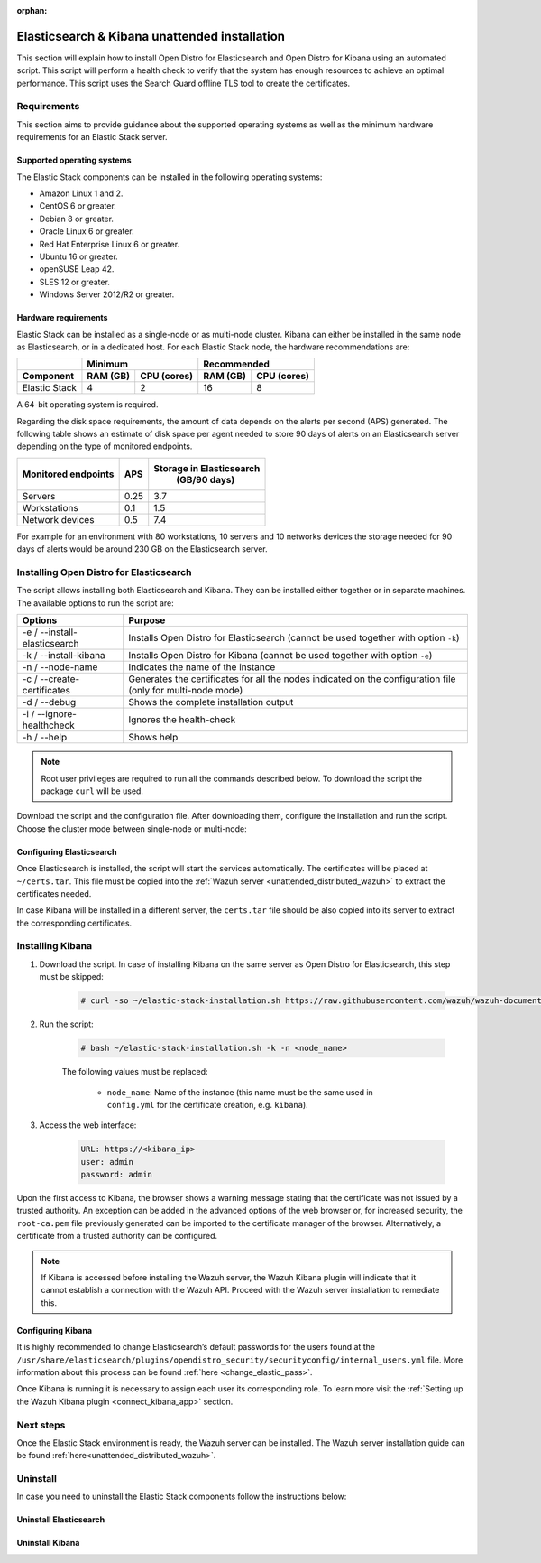 .. Copyright (C) 2020 Wazuh, Inc.

:orphan:

.. _unattended_distributed_elasticsearch:

Elasticsearch & Kibana unattended installation
==============================================

This section will explain how to install Open Distro for Elasticsearch and Open Distro for Kibana using an automated script. This script will perform a health check to verify that the system has enough resources to achieve an optimal performance. This script uses the Search Guard offline TLS tool to create the certificates. 


Requirements
------------

This section aims to provide guidance about the supported operating systems as well as the minimum hardware requirements for an Elastic Stack server. 

Supported operating systems
^^^^^^^^^^^^^^^^^^^^^^^^^^^

The Elastic Stack components can be installed in the following operating systems:

- Amazon Linux 1 and 2.

- CentOS 6 or greater.

- Debian 8 or greater.

- Oracle Linux 6 or greater.

- Red Hat Enterprise Linux 6 or greater.

- Ubuntu 16 or greater.

- openSUSE Leap 42.

- SLES 12 or greater. 

- Windows Server 2012/R2 or greater. 


Hardware requirements
^^^^^^^^^^^^^^^^^^^^^

Elastic Stack can be installed as a single-node or as multi-node cluster. Kibana can either be installed in the same node as Elasticsearch, or in a dedicated host. For each Elastic Stack node, the hardware recommendations are: 

+-------------------------+-------------------------+-------------------------------+
|                         |  Minimum                |   Recommended                 |
+-------------------------+----------+--------------+--------------+----------------+
| Component               |  RAM (GB)|  CPU (cores) |  RAM (GB)    |   CPU (cores)  |
+=========================+==========+==============+==============+================+
| Elastic Stack           |     4    |     2        |     16       |       8        |
+-------------------------+----------+--------------+--------------+----------------+

A 64-bit operating system is required.  

Regarding the disk space requirements, the amount of data depends on the alerts per second (APS) generated. The following table shows an estimate of disk space per agent needed to store 90 days of alerts on an Elasticsearch server depending on the type of monitored endpoints. 


+-------------------------------------------------+-----+-----------------------------+
| Monitored endpoints                             | APS | Storage in Elasticsearch    |
|                                                 |     |   (GB/90 days)              | 
+=================================================+=====+=============================+
| Servers                                         | 0.25|           3.7               |       
+-------------------------------------------------+-----+-----------------------------+
| Workstations                                    | 0.1 |           1.5               |                    
+-------------------------------------------------+-----+-----------------------------+       
| Network devices                                 | 0.5 |           7.4               |
+-------------------------------------------------+-----+-----------------------------+

For example for an environment with 80 workstations, 10 servers and 10 networks devices the storage needed for 90 days of alerts would be around 230 GB on the Elasticsearch server.



Installing Open Distro for Elasticsearch
----------------------------------------

The script allows installing both Elasticsearch and Kibana. They can be installed either together or in separate machines. The available options to run the script are:

+-------------------------------+---------------------------------------------------------------------------------------------------------------+
| Options                       | Purpose                                                                                                       |
+===============================+===============================================================================================================+
| -e / --install-elasticsearch  | Installs Open Distro for Elasticsearch (cannot be used together with option ``-k``)                           |
+-------------------------------+---------------------------------------------------------------------------------------------------------------+
| -k / --install-kibana         | Installs Open Distro for Kibana (cannot be used together with option ``-e``)                                  |
+-------------------------------+---------------------------------------------------------------------------------------------------------------+
| -n / --node-name              | Indicates the name of the instance                                                                            |
+-------------------------------+---------------------------------------------------------------------------------------------------------------+
| -c / --create-certificates    | Generates the certificates for all the nodes indicated on the configuration file (only for multi-node mode)   |
+-------------------------------+---------------------------------------------------------------------------------------------------------------+
| -d / --debug                  | Shows the complete installation output                                                                        |
+-------------------------------+---------------------------------------------------------------------------------------------------------------+
| -i / --ignore-healthcheck     | Ignores the health-check                                                                                      |
+-------------------------------+---------------------------------------------------------------------------------------------------------------+
| -h / --help                   | Shows help                                                                                                    |
+-------------------------------+---------------------------------------------------------------------------------------------------------------+

.. note:: Root user privileges are required to run all the commands described below. To download the script the package ``curl`` will be used.

Download the script and the configuration file. After downloading them, configure the installation and run the script. Choose the cluster mode between single-node or multi-node:

.. tabs::

  .. group-tab:: Single-node

    **Download the script and the configuration file config.yml**

      .. code-block:: console

          # curl -so ~/elastic-stack-installation.sh https://raw.githubusercontent.com/wazuh/wazuh-documentation/4.0/resources/open-distro/unattended-installation/distributed/elastic-stack-installation.sh 
          # curl -so ~/config.yml https://raw.githubusercontent.com/wazuh/wazuh-documentation/4.0/resources/open-distro/unattended-installation/distributed/templates/config.yml

    **Configure the installation** 
      
      Edit the ``config.yml`` file to specify the IP you want the Elasticsearch service to bind to. 

      .. note:: In order to create valid certificates for the communication between the various components of Wazuh and the Elastic Stack, external IPs must be used.

      .. code-block:: yaml
        :emphasize-lines: 5, 20, 23

        ## Single-node configuration

        ## Elasticsearch configuration

        network.host: <elasticsearch_ip>


        # Clients certificates
        clients:
          - name: admin
            dn: CN=admin,OU=Docu,O=Wazuh,L=California,C=US
            admin: true
          - name: kibana
            dn: CN=kibana,OU=Docu,O=Wazuh,L=California,C=US    
          - name: filebeat
            dn: CN=filebeat,OU=Docu,O=Wazuh,L=California,C=US


        # Kibana-instance
        - <kibana_ip>

        # Wazuh-master-configuration
        - <wazuh_master_server_IP>


      In case of having more than one Wazuh server, there can be added as many nodes for their certificates creation as needed, changing the ``name`` of the certificate and the ``CN`` value. This should be indicated on the ``Clients certificates`` section: 

        .. code-block:: yaml

          - name: filebeat-X
            dn: CN=filebeat-x,OU=Docu,O=Wazuh,L=California,C=US          



    **Run the script**

      - To install Elasticsearch, run the script with the option ``-e`` and ``-n <node-name>``:

      .. code-block:: console

        # bash ~/elastic-stack-installation.sh -e -n <node_name>

      

  .. group-tab:: Multi-node

    **Initial node configuration and installation**

    - Download the script and the configuration file ``config.yml``:

      .. code-block:: console

          # curl -so ~/elastic-stack-installation.sh https://raw.githubusercontent.com/wazuh/wazuh-documentation/4.0/resources/open-distro/unattended-installation/distributed/elastic-stack-installation.sh 
          # curl -so ~/config.yml https://raw.githubusercontent.com/wazuh/wazuh-documentation/4.0/resources/open-distro/unattended-installation/distributed/templates/config_cluster.yml

    - Configure the installation:

      .. code-block:: yaml
        :emphasize-lines: 5, 8, 9, 10, 13, 14, 15, 31, 34

        ## Multi-node configuration

        ## Elasticsearch configuration

        cluster.name: <elastic_cluster>

        cluster.initial_master_nodes:
                - <master_node_1>
                - <master_node_2>
                - <master_node_3>

        discovery.seed_hosts:
                - <elasticsearch_ip_node1>
                - <elasticsearch_ip_node2>
                - <elasticsearch_ip_node3>

        ## Certificates creation
                  
        # Clients certificates
        clients:
          - name: admin
            dn: CN=admin,OU=Docu,O=Wazuh,L=California,C=US
            admin: true
          - name: kibana
            dn: CN=kibana,OU=Docu,O=Wazuh,L=California,C=US    
          - name: filebeat
            dn: CN=filebeat,OU=Docu,O=Wazuh,L=California,C=US


        # Kibana-instance
        - <kibana_ip>

        # Wazuh-master-configuration
        - <wazuh_master_server_IP>  

      The highlighted lines indicate the values that must be replaced in the ``config.yml``. These values are: 

        - ``<elastic_cluster>``: Name of the cluster. 
        - ``<master_node_x>``: Name of the node ``X``.
        - ``<elasticsearch_ip_nodeX>``: Elasticsearch IP of the node ``X``.
        - ``<kibana_ip>``: Kibana server IP.
        - ``<wazuh_master_server_IP>``: Wazuh Server IP.

      There can be added as many Elasticsearch nodes as needed. To generate certificates for them, the ``opendistro_security.nodes_dn`` must be also updated, adding the information of these new certificates. There must be the same number of certificates rows as nodes will be on the installation.

      In case of having more than one Wazuh server, there can be added as many nodes for their certificates creation as needed, changing the ``name`` of the certificate and the ``CN`` value. This should be indicated on the ``Clients certificates`` section: 

      .. code-block:: yaml

        - name: filebeat-X
          dn: CN=filebeat-x,OU=Docu,O=Wazuh,L=California,C=US                

    - To install Elasticsearch, run the script with the option ``-e``, ``-c``, and ``-n <node_name>`` (this name must be the same used in ``config.yml`` for the certificate creation, e.g. ``master_node_1``):

      .. code-block:: console

        # bash ~/elastic-stack-installation.sh -e -c -n <node_name>

    **Subsequent nodes installation**

      During the installation of the Elasticsearch initial node, the certificates were created and placed at ``~/certs.tar``. Before installing the subsequent nodes, this file must be placed on each involved node. After placing the ``certs.tar`` in the subsequent node, the installation can start:

    - Download the script:

      .. code-block:: console

        # curl -so ~/elastic-stack-installation.sh https://raw.githubusercontent.com/wazuh/wazuh-documentation/4.0/resources/open-distro/unattended-installation/distributed/elastic-stack-installation.sh 


    - In order to install the subsequent nodes, run the script with the option ``-e`` and ``-n <node_name>`` (this name must be the same used in ``config.yml`` for the certificate creation, e.g. ``master_node_x``):

      .. code-block:: console

        # bash ~/elastic-stack-installation.sh -e -n <node_name>   

    **Cluster initialization**

      Once all the nodes on the cluster have been started, run the ``securityadmin`` script  on the **initial node** to load the new certificates information and start the cluster. To run this command, the value ``<elasticsearch_IP>`` must be replaced by the Elasticsearch installation IP:

      .. code-block:: console

        # /usr/share/elasticsearch/plugins/opendistro_security/tools/securityadmin.sh -cd /usr/share/elasticsearch/plugins/opendistro_security/securityconfig/ -icl -nhnv -cacert /etc/elasticsearch/certs/root-ca.pem -cert /etc/elasticsearch/certs/admin.pem -key /etc/elasticsearch/certs/admin.key -h <elasticsearch_IP>
           
    

Configuring Elasticsearch
^^^^^^^^^^^^^^^^^^^^^^^^^

Once Elasticsearch is installed, the script will start the services automatically. The certificates will be placed at ``~/certs.tar``. This file must be copied into the :ref:`Wazuh server <unattended_distributed_wazuh>` to extract the certificates needed.

In case Kibana will be installed in a different server, the ``certs.tar`` file should be also copied into its server to extract the corresponding certificates.


.. _install_kibana_unattended:

Installing Kibana
-----------------

#. Download the script. In case of installing Kibana on the same server as Open Distro for Elasticsearch, this step must be skipped:

    .. code-block:: console

      # curl -so ~/elastic-stack-installation.sh https://raw.githubusercontent.com/wazuh/wazuh-documentation/4.0/resources/open-distro/unattended-installation/distributed/elastic-stack-installation.sh

#. Run the script:

    .. code-block:: console

      # bash ~/elastic-stack-installation.sh -k -n <node_name>

    The following values must be replaced:

      - ``node_name``: Name of the instance (this name must be the same used in ``config.yml`` for the certificate creation, e.g. ``kibana``).

#. Access the web interface: 

    .. code-block:: none

      URL: https://<kibana_ip>
      user: admin
      password: admin  
  

Upon the first access to Kibana, the browser shows a warning message stating that the certificate was not issued by a trusted authority. An exception can be added in the advanced options of the web browser or,  for increased security, the ``root-ca.pem`` file previously generated can be imported to the certificate manager of the browser.  Alternatively, a certificate from a trusted authority can be configured. 

.. note:: If Kibana is accessed before installing the Wazuh server, the Wazuh Kibana plugin will indicate that it cannot establish a connection with the Wazuh API. Proceed with the Wazuh server installation to remediate this.

.. _configure_kibana_unattended:

Configuring Kibana
^^^^^^^^^^^^^^^^^^

It is highly recommended to change Elasticsearch’s default passwords for the users found at the ``/usr/share/elasticsearch/plugins/opendistro_security/securityconfig/internal_users.yml`` file. More information about this process can be found :ref:`here <change_elastic_pass>`.

Once Kibana is running it is necessary to assign each user its corresponding role. To learn more visit the :ref:`Setting up the Wazuh Kibana plugin <connect_kibana_app>` section. 


Next steps
----------

Once the Elastic Stack environment is ready, the Wazuh server can be installed. The Wazuh server installation guide can be found :ref:`here<unattended_distributed_wazuh>`.

Uninstall
---------

In case you need to uninstall the Elastic Stack components follow the instructions below:  



Uninstall Elasticsearch
^^^^^^^^^^^^^^^^^^^^^^^


.. tabs::


  .. group-tab:: Yum


    .. include:: ../../_templates/installations/elastic/yum/uninstall_elasticsearch.rst



  .. group-tab:: APT


    .. include:: ../../_templates/installations/elastic/deb/uninstall_elasticsearch.rst



  .. group-tab:: ZYpp


    .. include:: ../../_templates/installations/elastic/zypp/uninstall_elasticsearch.rst




Uninstall Kibana
^^^^^^^^^^^^^^^^


.. tabs::


  .. group-tab:: Yum


    .. include:: ../../_templates/installations/elastic/yum/uninstall_kibana.rst



  .. group-tab:: APT


    .. include:: ../../_templates/installations/elastic/deb/uninstall_kibana.rst



  .. group-tab:: ZYpp


    .. include:: ../../_templates/installations/elastic/zypp/uninstall_kibana.rst   
